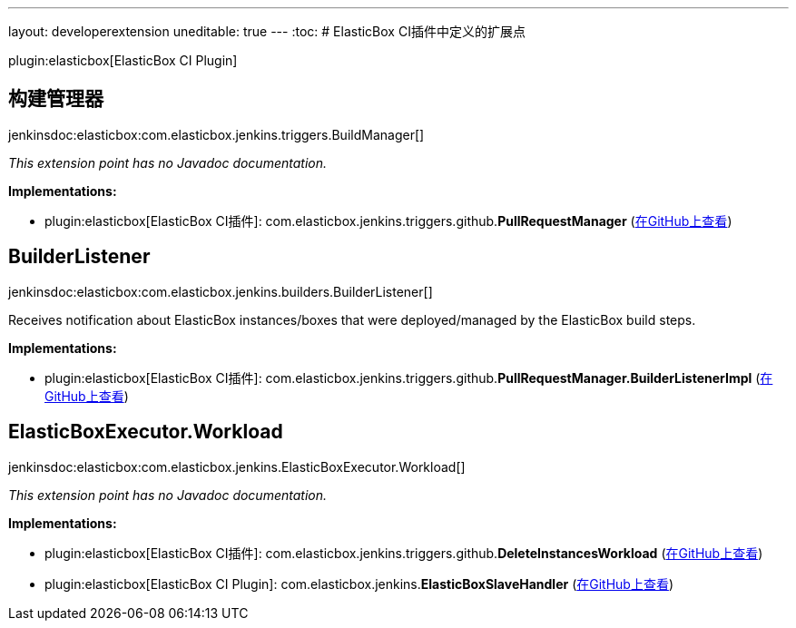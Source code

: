 ---
layout: developerextension
uneditable: true
---
:toc:
# ElasticBox CI插件中定义的扩展点

plugin:elasticbox[ElasticBox CI Plugin]

## 构建管理器
+jenkinsdoc:elasticbox:com.elasticbox.jenkins.triggers.BuildManager[]+

_This extension point has no Javadoc documentation._

**Implementations:**

* plugin:elasticbox[ElasticBox CI插件]: com.+++<wbr/>+++elasticbox.+++<wbr/>+++jenkins.+++<wbr/>+++triggers.+++<wbr/>+++github.+++<wbr/>+++**PullRequestManager** (link:https://github.com/jenkinsci/elasticbox-plugin/search?q=PullRequestManager&type=Code[在GitHub上查看])


## BuilderListener
+jenkinsdoc:elasticbox:com.elasticbox.jenkins.builders.BuilderListener[]+

+++ Receives notification about ElasticBox instances/boxes that were deployed/managed by the ElasticBox build steps.+++


**Implementations:**

* plugin:elasticbox[ElasticBox CI插件]: com.+++<wbr/>+++elasticbox.+++<wbr/>+++jenkins.+++<wbr/>+++triggers.+++<wbr/>+++github.+++<wbr/>+++**PullRequestManager.+++<wbr/>+++BuilderListenerImpl** (link:https://github.com/jenkinsci/elasticbox-plugin/search?q=PullRequestManager.BuilderListenerImpl&type=Code[在GitHub上查看])


## ElasticBoxExecutor.+++<wbr/>+++Workload
+jenkinsdoc:elasticbox:com.elasticbox.jenkins.ElasticBoxExecutor.Workload[]+

_This extension point has no Javadoc documentation._

**Implementations:**

* plugin:elasticbox[ElasticBox CI插件]: com.+++<wbr/>+++elasticbox.+++<wbr/>+++jenkins.+++<wbr/>+++triggers.+++<wbr/>+++github.+++<wbr/>+++**DeleteInstancesWorkload** (link:https://github.com/jenkinsci/elasticbox-plugin/search?q=DeleteInstancesWorkload&type=Code[在GitHub上查看])
* plugin:elasticbox[ElasticBox CI Plugin]: com.+++<wbr/>+++elasticbox.+++<wbr/>+++jenkins.+++<wbr/>+++**ElasticBoxSlaveHandler** (link:https://github.com/jenkinsci/elasticbox-plugin/search?q=ElasticBoxSlaveHandler&type=Code[在GitHub上查看])

